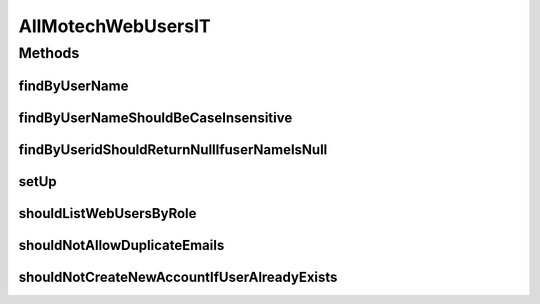 .. java:import:: ch.lambdaj Lambda

.. java:import:: org.hamcrest.beans HasPropertyWithValue

.. java:import:: org.junit Before

.. java:import:: org.junit Test

.. java:import:: org.junit.runner RunWith

.. java:import:: org.motechproject.security.authentication MotechPasswordEncoder

.. java:import:: org.motechproject.security.domain MotechUser

.. java:import:: org.motechproject.security.domain MotechUserCouchdbImpl

.. java:import:: org.motechproject.security.ex EmailExistsException

.. java:import:: org.springframework.beans.factory.annotation Autowired

.. java:import:: org.springframework.test.context ContextConfiguration

.. java:import:: org.springframework.test.context.junit4 SpringJUnit4ClassRunner

.. java:import:: java.util List

.. java:import:: java.util Locale

AllMotechWebUsersIT
===================

.. java:package:: org.motechproject.security.repository
   :noindex:

.. java:type:: @RunWith @ContextConfiguration public class AllMotechWebUsersIT

Methods
-------
findByUserName
^^^^^^^^^^^^^^

.. java:method:: @Test public void findByUserName()
   :outertype: AllMotechWebUsersIT

findByUserNameShouldBeCaseInsensitive
^^^^^^^^^^^^^^^^^^^^^^^^^^^^^^^^^^^^^

.. java:method:: @Test public void findByUserNameShouldBeCaseInsensitive()
   :outertype: AllMotechWebUsersIT

findByUseridShouldReturnNullIfuserNameIsNull
^^^^^^^^^^^^^^^^^^^^^^^^^^^^^^^^^^^^^^^^^^^^

.. java:method:: @Test public void findByUseridShouldReturnNullIfuserNameIsNull()
   :outertype: AllMotechWebUsersIT

setUp
^^^^^

.. java:method:: @Before public void setUp()
   :outertype: AllMotechWebUsersIT

shouldListWebUsersByRole
^^^^^^^^^^^^^^^^^^^^^^^^

.. java:method:: @Test public void shouldListWebUsersByRole()
   :outertype: AllMotechWebUsersIT

shouldNotAllowDuplicateEmails
^^^^^^^^^^^^^^^^^^^^^^^^^^^^^

.. java:method:: @Test public void shouldNotAllowDuplicateEmails()
   :outertype: AllMotechWebUsersIT

shouldNotCreateNewAccountIfUserAlreadyExists
^^^^^^^^^^^^^^^^^^^^^^^^^^^^^^^^^^^^^^^^^^^^

.. java:method:: @Test public void shouldNotCreateNewAccountIfUserAlreadyExists()
   :outertype: AllMotechWebUsersIT

